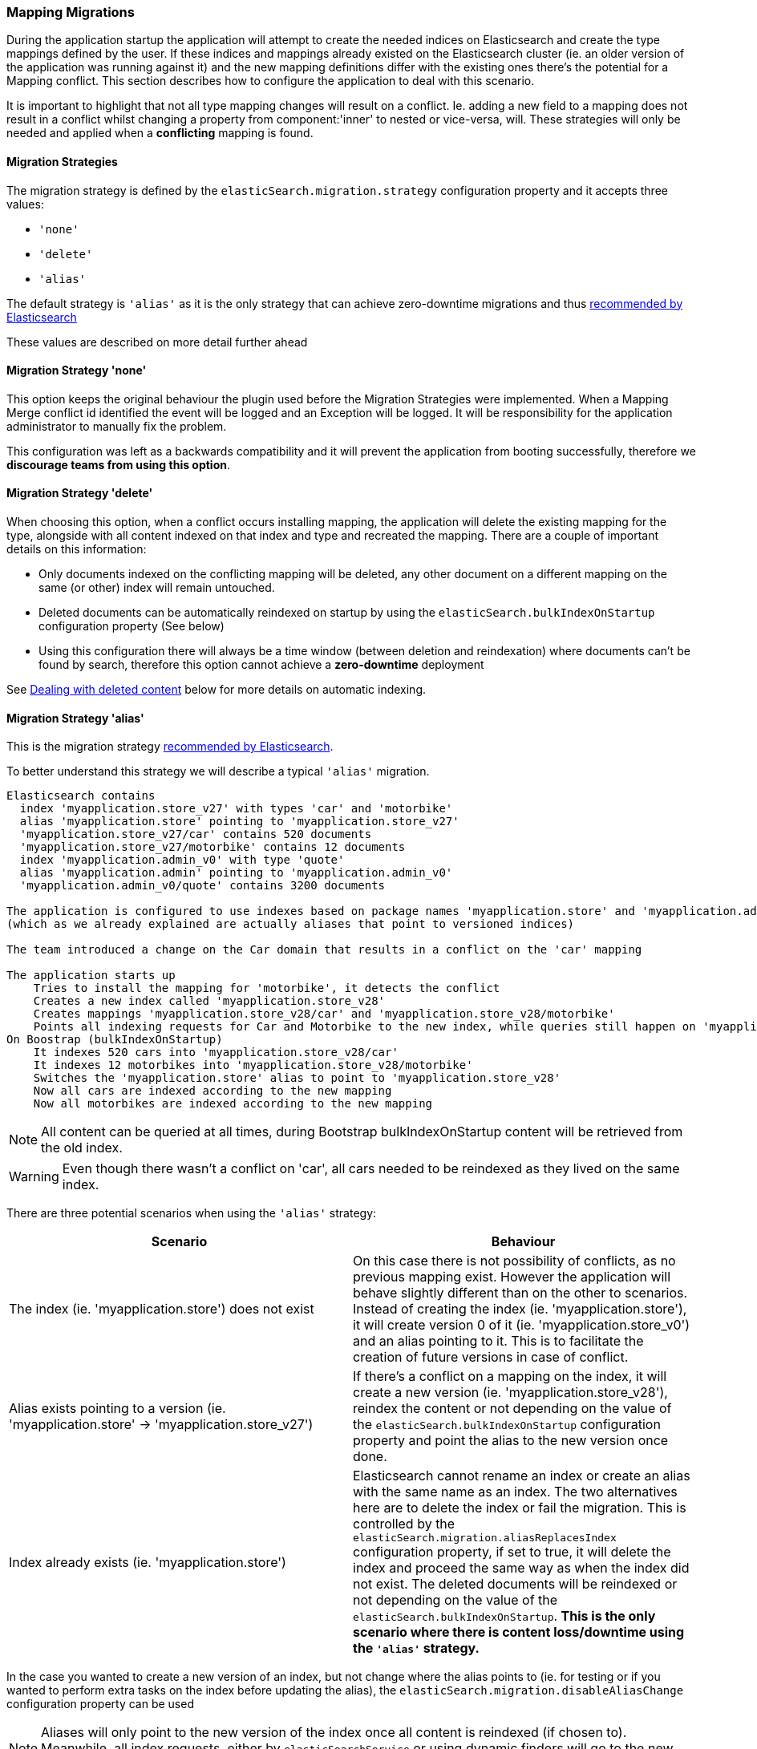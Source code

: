 [[mappingMigrations]]
=== Mapping Migrations

During the application startup the application will attempt to create the needed indices on Elasticsearch and create the type mappings defined by the user. If these indices and mappings already existed on the Elasticsearch cluster (ie. an older version of the application was running against it) and the new mapping definitions differ with the existing ones there's the potential for a Mapping conflict. This section describes how to configure the application to deal with this scenario.

It is important to highlight that not all type mapping changes will result on a conflict. Ie. adding a new field to a mapping does not result in a conflict whilst changing a property from component:'inner' to nested or vice-versa, will. These strategies will only be needed and applied when a *conflicting* mapping is found.

==== Migration Strategies

The migration strategy is defined by the `elasticSearch.migration.strategy` configuration property and it accepts three values:

- `'none'`
- `'delete'`
- `'alias'`

The default strategy is `'alias'` as it is the only strategy that can achieve zero-downtime migrations and thus http://www.elasticsearch.org/blog/changing-mapping-with-zero-downtime/[recommended by Elasticsearch]

These values are described on more detail further ahead

==== Migration Strategy 'none'

This option keeps the original behaviour the plugin used before the Migration Strategies were implemented. When a Mapping Merge conflict id identified the event will be logged and an Exception will be logged.
It will be responsibility for the application administrator to manually fix the problem.

This configuration was left as a backwards compatibility and it will prevent the application from booting successfully, therefore we *discourage teams from using this option*.

==== Migration Strategy 'delete'

When choosing this option, when a conflict occurs installing  mapping, the application will delete the existing mapping for the type, alongside with all content indexed on that index and type and recreated the mapping. There are a couple of important details on this information:

- Only documents indexed on the conflicting mapping will be deleted, any other document on a different mapping on the same (or other) index will remain untouched.
- Deleted documents can be automatically reindexed on startup by using the `elasticSearch.bulkIndexOnStartup` configuration property (See below)
- Using this configuration there will always be a time window (between deletion and reindexation) where documents can't be found by search, therefore this option cannot achieve a *zero-downtime* deployment

See <<Dealing with deleted content>> below for more details on automatic indexing.

==== Migration Strategy 'alias'

This is the migration strategy http://www.elasticsearch.org/blog/changing-mapping-with-zero-downtime/[recommended by Elasticsearch].

To better understand this strategy we will describe a typical `'alias'` migration.

[source, groovy]
----
Elasticsearch contains
  index 'myapplication.store_v27' with types 'car' and 'motorbike'
  alias 'myapplication.store' pointing to 'myapplication.store_v27'
  'myapplication.store_v27/car' contains 520 documents
  'myapplication.store_v27/motorbike' contains 12 documents
  index 'myapplication.admin_v0' with type 'quote'
  alias 'myapplication.admin' pointing to 'myapplication.admin_v0'
  'myapplication.admin_v0/quote' contains 3200 documents

The application is configured to use indexes based on package names 'myapplication.store' and 'myapplication.admin'
(which as we already explained are actually aliases that point to versioned indices)

The team introduced a change on the Car domain that results in a conflict on the 'car' mapping

The application starts up
    Tries to install the mapping for 'motorbike', it detects the conflict
    Creates a new index called 'myapplication.store_v28'
    Creates mappings 'myapplication.store_v28/car' and 'myapplication.store_v28/motorbike'
    Points all indexing requests for Car and Motorbike to the new index, while queries still happen on 'myapplication.store'
On Boostrap (bulkIndexOnStartup)
    It indexes 520 cars into 'myapplication.store_v28/car'
    It indexes 12 motorbikes into 'myapplication.store_v28/motorbike'
    Switches the 'myapplication.store' alias to point to 'myapplication.store_v28'
    Now all cars are indexed according to the new mapping
    Now all motorbikes are indexed according to the new mapping
----

[NOTE]
====
All content can be queried at all times, during Bootstrap bulkIndexOnStartup content will be retrieved from the old index.
====

[WARNING]
====
Even though there wasn't a conflict on 'car', all cars needed to be reindexed as they lived on the same index.
====

There are three potential scenarios when using the `'alias'` strategy:

[width="100%",cols="2",options="header"]
|===
| Scenario | Behaviour

| The index (ie. 'myapplication.store') does not exist 
| On this case there is not possibility of conflicts, as no previous mapping exist. However the application will behave slightly different than on the other to scenarios. Instead of creating the index (ie. 'myapplication.store'), it will create version 0 of it (ie. 'myapplication.store_v0') and an alias pointing to it. This is to facilitate the creation of future versions in case of conflict.

| Alias exists pointing to a version (ie. 'myapplication.store' -> 'myapplication.store_v27')
| If there's a conflict on a mapping on the index, it will create a new version (ie. 'myapplication.store_v28'), reindex the content or not depending on the value of the `elasticSearch.bulkIndexOnStartup` configuration property and point the alias to the new version once done.

| Index already exists (ie. 'myapplication.store')
| Elasticsearch cannot rename an index or create an alias with the same name as an index. The two alternatives here are to delete the index or fail the migration. This is controlled by the `elasticSearch.migration.aliasReplacesIndex` configuration property, if set to true, it will delete the index and proceed the same way as when the index did not exist. The deleted documents will be reindexed or not depending on the value of the `elasticSearch.bulkIndexOnStartup`. *This is the only scenario where there is content loss/downtime using the `'alias'` strategy.*

|===


In the case you wanted to create a new version of an index, but not change where the alias points to (ie. for testing or if you wanted to perform extra tasks on the index before updating the alias), the `elasticSearch.migration.disableAliasChange` configuration property can be used

[NOTE]
====
Aliases will only point to the new version of the index once all content is reindexed (if chosen to). Meanwhile, all index requests, either by `elasticSearchService` or using dynamic finders will go to the new version of the index, whilst queries will go to the old version of the index.
====

See <<Dealing with deleted content>> below for more details on automatic indexing.

==== Dealing with deleted content

Using the `'delete'` or `'alias'` strategy may lead to deleting content stored on Elasticsearch. This content can be automatically reindexed using the `elasticSearch.bulkIndexOnStartup`. The duration of this process will depend on the amount of content to index.

When this property is set to `true` all content will be deleted. When set to `'deleted'` only the domain classes which documents where deleted will be indexed. In either case, when using the `'alias'` strategy, once all content is indexed all aliases will point to the latest version of the index.